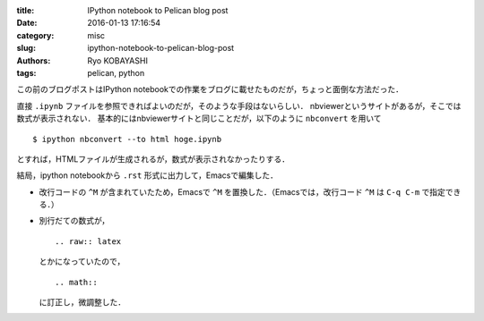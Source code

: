 
:title: IPython notebook to Pelican blog post
:date: 2016-01-13 17:16:54
:category: misc
:slug: ipython-notebook-to-pelican-blog-post
:authors: Ryo KOBAYASHI
:tags: pelican, python

この前のブログポストはIPython notebookでの作業をブログに載せたものだが，ちょっと面倒な方法だった．

直接 ``.ipynb`` ファイルを参照できればよいのだが，そのような手段はないらしい．
nbviewerというサイトがあるが，そこでは数式が表示されない．
基本的にはnbviewerサイトと同じことだが，以下のように ``nbconvert`` を用いて
::

  $ ipython nbconvert --to html hoge.ipynb

とすれば，HTMLファイルが生成されるが，数式が表示されなかったりする．

結局，ipython notebookから ``.rst`` 形式に出力して，Emacsで編集した．

* 改行コードの ``^M`` が含まれていたため，Emacsで ``^M`` を置換した．（Emacsでは，改行コード ``^M`` は ``C-q C-m`` で指定できる．）

* 別行だての数式が，
  ::

    .. raw:: latex

  とかになっていたので，
  ::

    .. math::

  に訂正し，微調整した．



